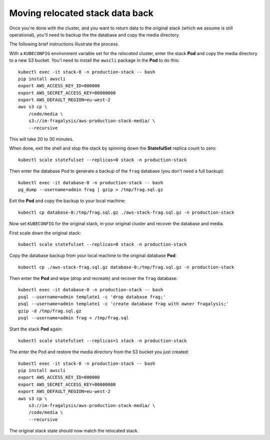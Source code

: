 ################################
Moving relocated stack data back
################################

Once you're done with the cluster, and you want to return data to the original stack
(which we assume is still operational), you'll need to backup the the database
and copy the media directory.

The following brief instructions illustrate the process.

With a ``KUBECONFIG`` environment variable set for the *relocated* cluster,
enter the stack **Pod** and copy the media directory to a new S3 bucket.
You'l need to install the ``awscli`` package in the **Pod** to do this::

    kubectl exec -it stack-0 -n production-stack -- bash
    pip install awscli
    export AWS_ACCESS_KEY_ID=000000
    export AWS_SECRET_ACCESS_KEY=00000000
    export AWS_DEFAULT_REGION=eu-west-2
    aws s3 cp \
        /code/media \
        s3://im-fragalysis/aws-production-stack-media/ \
        --recursive

This will take 20 to 30 minutes.

When done, exit the shell and stop the stack by spinning down the **StatefulSet**
replica count to zero::

    kubectl scale statefulset --replicas=0 stack -n production-stack

Then enter the database Pod to generate a backup of the ``frag`` database (you don't
need a full backup)::

    kubectl exec -it database-0 -n production-stack -- bash
    pg_dump --username=admin frag | gzip > /tmp/frag.sql.gz

Exit the **Pod** and copy the backup to your local machine::

    kubectl cp database-0:/tmp/frag.sql.gz ./aws-stack-frag.sql.gz -n production-stack

Now set ``KUBECONFIG`` for the original stack, in your original cluster
and recover the database and media.

First scale down the original stack::

    kubectl scale statefulset --replicas=0 stack -n production-stack

Copy the database backup from your local machine to the original database **Pod**::

    kubectl cp ./aws-stack-frag.sql.gz database-0:/tmp/frag.sql.gz -n production-stack

Then enter the **Pod** and wipe (drop and recreate) and recover the ``frag`` database::

    kubectl exec -it database-0 -n production-stack -- bash
    psql --username=admin template1 -c 'drop database frag;'
    psql --username=admin template1 -c 'create database frag with owner fragalysis;'
    gzip -d /tmp/frag.sql.gz
    psql --username=admin frag < /tmp/frag.sql

Start the stack **Pod** again::

    kubectl scale statefulset --replicas=1 stack -n production-stack

The enter the Pod and restore the media directory from the S3 bucket you just created::

    kubectl exec -it stack-0 -n production-stack -- bash
    pip install awscli
    export AWS_ACCESS_KEY_ID=000000
    export AWS_SECRET_ACCESS_KEY=00000000
    export AWS_DEFAULT_REGION=eu-west-2
    aws s3 cp \
        s3://im-fragalysis/aws-production-stack-media/ \
        /code/media \
        --recursive

The original stack state should now match the relocated stack.
